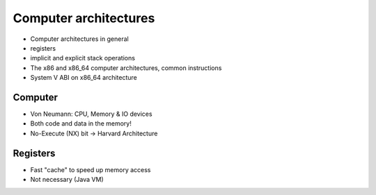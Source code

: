======================
Computer architectures
======================

* Computer architectures in general
* registers
* implicit and explicit stack operations
* The x86 and x86_64 computer architectures, common instructions
* System V ABI on x86_64 architecture

.. page::

Computer
--------

* Von Neumann: CPU, Memory & IO devices
* Both code and data in the memory!
* No-Execute (NX) bit -> Harvard Architecture

Registers
---------

* Fast "cache" to speed up memory access
* Not necessary (Java VM)
